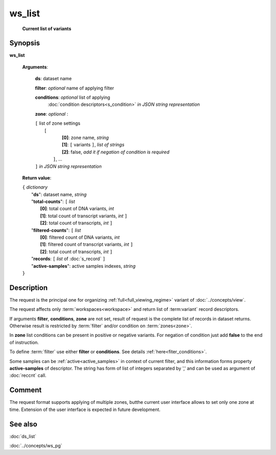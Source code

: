 ws_list
=======
        **Current list of variants**

.. index:: 
    ws_list; request

Synopsis
--------

**ws_list** 

    **Arguments**: 

        **ds**: dataset name
        
        **filter**: *optional* name of applying filter
        
        **conditions**: *optional* list of applying 
            :doc:`condition descriptors<s_condition>`
            *in JSON string representation*

        **zone**: *optional* :
        
        | ``[`` list of zone settings
        |       ``[``
        |             **[0]**:  zone name, *string*
        |             **[1]**:  ``[`` variants ``]``, *list of strings*
        |             **[2]**:  false, *add it if negation of condition is required*
        |        ``]``, ...
        | ``]``  *in JSON string representation*
        
    **Return value**: 
    
    | ``{`` *dictionary*
    |       "**ds**":   dataset name, *string*
    |       "**total-counts**": ``[`` *list*
    |                       **[0]**: total count of DNA variants, *int*
    |                       **[1]**: total count of transcript variants, *int* ``]``
    |                       **[2]**: total count of transcripts, *int* ``]``
    |       "**filtered-counts**": ``[`` *list*
    |                       **[0]**: filtered count of DNA variants, *int*
    |                       **[1]**: filtered count of transcript variants, *int* ``]``
    |                       **[2]**: total count of transcripts, *int* ``]``
    |       "**records**: ``[`` *list* of :doc:`s_record` ``]``
    |       "**active-samples**": active samples indexes, *string* 
    | ``}``
    
    
Description
-----------
The request is the principal one for organizing :ref:`full<full_viewing_regime>` variant of :doc:`../concepts/view`.

The request affects only :term:`workspaces<workspace>` and return list of :term:variant` record descriptors.

If arguments **filter**, **conditions**, **zone** are not set, result of request is the complete list of records in dataset returns. Otherwise result is restricted by :term:`filter` and/or condition on :term:`zones<zone>`.

In **zone** list conditions can be present in positive or negative variants. For negation of condition just add **false** to the end of instruction. 

To define :term:`filter` use either **filter** or **conditions**. See details :ref:`here<fiter_conditions>`.

Some samples can be :ref:`active<active_samples>` in context of current filter, and this information forms property **active-samples** of descriptor. The string has form of list of integers separated by ','  and can be used as argument of :doc:`reccnt` call.

Comment
-------
The request format supports applying of multiple zones, butthe current user interface allows to set only one zone at time. Extension of the user interface is expected in future development.

See also
--------
:doc:`ds_list`

:doc:`../concepts/ws_pg`

